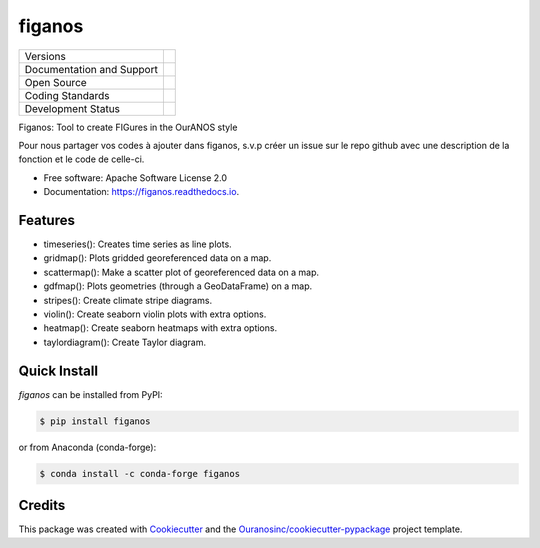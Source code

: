 =======
figanos
=======

+----------------------------+-----------------------------------------------------+
| Versions                   | |pypi| |conda|                                      |
+----------------------------+-----------------------------------------------------+
| Documentation and Support  | |docs| |versions|                                   |
+----------------------------+-----------------------------------------------------+
| Open Source                | |license| |ossf-score|                              |
+----------------------------+-----------------------------------------------------+
| Coding Standards           | |black| |isort| |ruff| |ossf-bp| |pre-commit|       |
+----------------------------+-----------------------------------------------------+
| Development Status         | |status| |build| |coveralls|                        |
+----------------------------+-----------------------------------------------------+

Figanos: Tool to create FIGures in the OurANOS style

Pour nous partager vos codes à ajouter dans figanos, s.v.p créer un issue sur le repo github avec une description de la fonction et le code de celle-ci.

* Free software: Apache Software License 2.0
* Documentation: https://figanos.readthedocs.io.

Features
--------

* timeseries(): Creates time series as line plots.
* gridmap(): Plots gridded georeferenced data on a map.
* scattermap(): Make a scatter plot of georeferenced data on a map.
* gdfmap(): Plots geometries (through a GeoDataFrame) on a map.
* stripes(): Create climate stripe diagrams.
* violin(): Create seaborn violin plots with extra options.
* heatmap(): Create seaborn heatmaps with extra options.
* taylordiagram(): Create Taylor diagram.

Quick Install
-------------
`figanos` can be installed from PyPI:

.. code-block:: shell

    $ pip install figanos

or from Anaconda (conda-forge):

.. code-block:: shell

    $ conda install -c conda-forge figanos

Credits
-------

This package was created with Cookiecutter_ and the `Ouranosinc/cookiecutter-pypackage`_ project template.

.. _Cookiecutter: https://github.com/cookiecutter/cookiecutter
.. _`Ouranosinc/cookiecutter-pypackage`: https://github.com/Ouranosinc/cookiecutter-pypackage

.. |black| image:: https://img.shields.io/badge/code%20style-black-000000.svg
        :target: https://github.com/psf/black
        :alt: Python Black

.. |build| image:: https://github.com/Ouranosinc/figanos/actions/workflows/main.yml/badge.svg
        :target: https://github.com/Ouranosinc/figanos/actions
        :alt: Build Status

.. |conda| image:: https://img.shields.io/conda/vn/conda-forge/figanos.svg
        :target: https://anaconda.org/conda-forge/figanos
        :alt: Conda-forge Build Version

.. |coveralls| image:: https://coveralls.io/repos/github/Ouranosinc/figanos/badge.svg
        :target: https://coveralls.io/github/Ouranosinc/figanos
        :alt: Coveralls

.. |docs| image:: https://readthedocs.org/projects/figanos/badge/?version=latest
        :target: https://figanos.readthedocs.io/en/latest/
        :alt: Documentation Status

.. |isort| image:: https://img.shields.io/badge/%20imports-isort-%231674b1?style=flat&labelColor=ef8336
        :target: https://pycqa.github.io/isort/
        :alt: Isort

.. |license| image:: https://img.shields.io/pypi/l/figanos
        :target: https://github.com/Ouranosinc/figanos/blob/main/LICENSE
        :alt: License

.. |ossf-bp| image:: https://bestpractices.coreinfrastructure.org/projects/9945/badge
        :target: https://bestpractices.coreinfrastructure.org/projects/9945
        :alt: Open Source Security Foundation Best Practices

.. |ossf-score| image:: https://api.securityscorecards.dev/projects/github.com/Ouranosinc/figanos/badge
        :target: https://securityscorecards.dev/viewer/?uri=github.com/Ouranosinc/figanos
        :alt: OpenSSF Scorecard

.. |pre-commit| image:: https://results.pre-commit.ci/badge/github/Ouranosinc/figanos/main.svg
        :target: https://results.pre-commit.ci/latest/github/Ouranosinc/figanos/main
        :alt: pre-commit.ci status

.. |pypi| image:: https://img.shields.io/pypi/v/figanos.svg
        :target: https://pypi.python.org/pypi/figanos
        :alt: PyPI

.. |ruff| image:: https://img.shields.io/endpoint?url=https://raw.githubusercontent.com/astral-sh/ruff/main/assets/badge/v2.json
        :target: https://github.com/astral-sh/ruff
        :alt: Ruff

.. |status| image:: https://www.repostatus.org/badges/latest/active.svg
        :target: https://www.repostatus.org/#active
        :alt: Project Status: Active – The project has reached a stable, usable state and is being actively developed.

.. |versions| image:: https://img.shields.io/pypi/pyversions/figanos.svg
        :target: https://pypi.python.org/pypi/figanos
        :alt: Supported Python Versions
